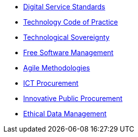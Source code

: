 * xref:en/digital-services:ROOT:index.adoc[Digital Service Standards]
* xref:en/tech-practices:ROOT:aim-and-scope.adoc[Technology Code of Practice]
* xref:en/tech-sovereignty:ROOT:introduction.adoc[Technological Sovereignty]
* xref:en/free-soft:ROOT:introduction.adoc[Free Software Management]
* xref:en/agile-methodologies:ROOT:introduction.adoc[Agile Methodologies]
* xref:en/ict-procurement:ROOT:context.adoc[ICT Procurement]
* xref:en/innovative-procurement:ROOT:innovating.adoc[Innovative Public Procurement]
* xref:en/data-management:ROOT:summary.adoc[Ethical Data Management]

